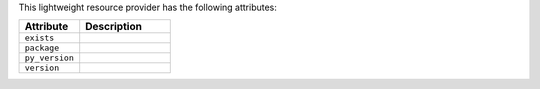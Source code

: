 .. The contents of this file are included in multiple topics.
.. This file should not be changed in a way that hinders its ability to appear in multiple documentation sets.

This lightweight resource provider has the following attributes:

.. list-table::
   :widths: 200 300
   :header-rows: 1

   * - Attribute
     - Description
   * - ``exists``
     - 
   * - ``package``
     - 
   * - ``py_version``
     - 
   * - ``version``
     - 
